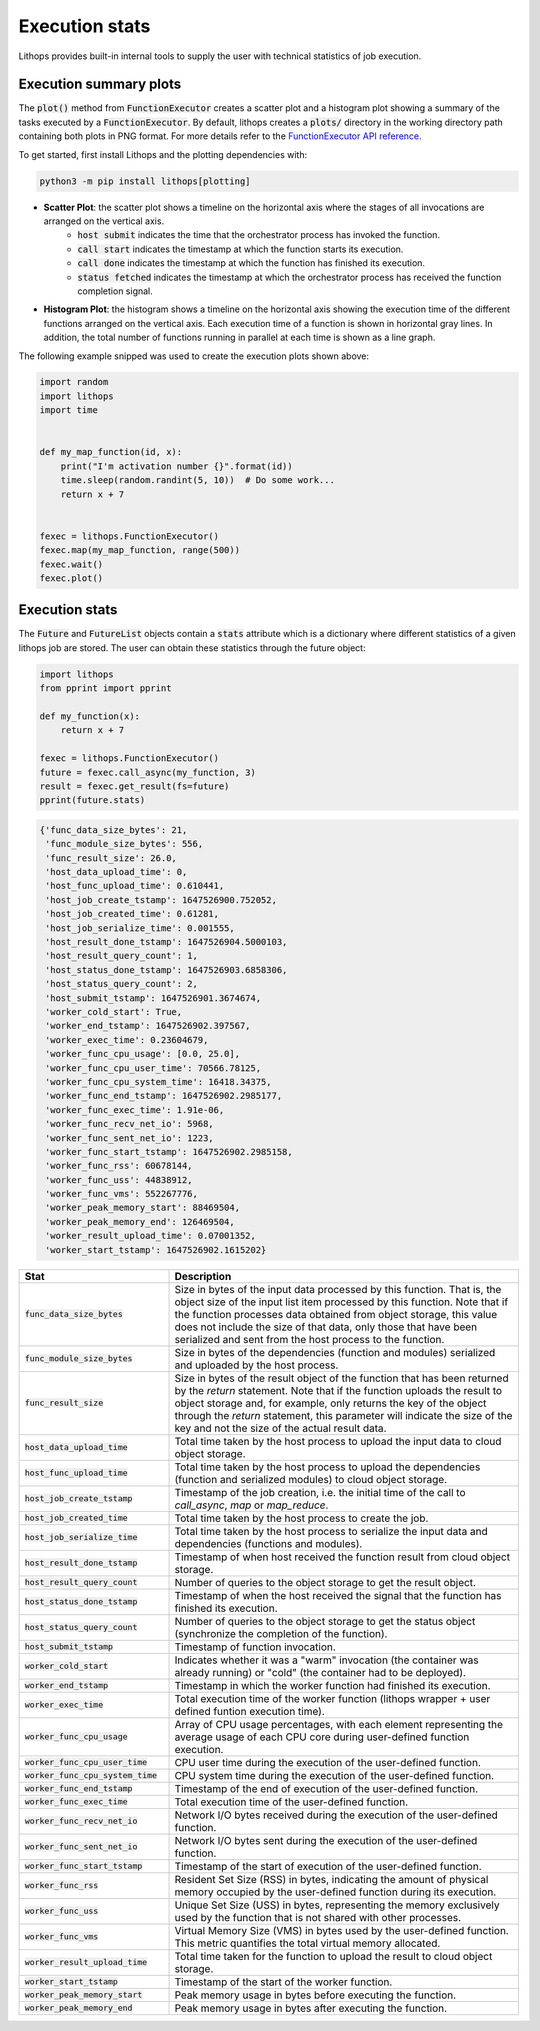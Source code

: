 .. _futures-api-stats:

Execution stats
===============

Lithops provides built-in internal tools to supply the user with technical statistics of job execution.

Execution summary plots
-----------------------

The :code:`plot()` method from :code:`FunctionExecutor` creates a scatter plot and a histogram plot showing a summary of the tasks executed by a :code:`FunctionExecutor`. By default, lithops creates a :code:`plots/` directory in the working directory path containing both plots in PNG format. For more details refer to the `FunctionExecutor API reference <https://lithops-cloud.github.io/docs/source/api_futures.html>`_.

To get started, first install Lithops and the plotting dependencies with:

.. code-block:: bash

   python3 -m pip install lithops[plotting]

* **Scatter Plot**: the scatter plot shows a timeline on the horizontal axis where the stages of all invocations are arranged on the vertical axis.
    - :code:`host submit` indicates the time that the orchestrator process has invoked the function.
    - :code:`call start` indicates the timestamp at which the function starts its execution.
    - :code:`call done` indicates the timestamp at which the function has finished its execution.
    - :code:`status fetched` indicates the timestamp at which the orchestrator process has received the function completion signal.

.. image:: images/timeline2.png
   :alt: Lithops timeline plot
   :align: center

* **Histogram Plot**: the histogram shows a timeline on the horizontal axis showing the execution time of the different functions arranged on the vertical axis. Each execution time of a function is shown in horizontal gray lines. In addition, the total number of functions running in parallel at each time is shown as a line graph.

.. image:: images/histogram2.png
   :alt: Lithops histogram plot
   :align: center

The following example snipped was used to create the execution plots shown above:

.. code:: python

    import random
    import lithops
    import time


    def my_map_function(id, x):
        print("I'm activation number {}".format(id))
        time.sleep(random.randint(5, 10))  # Do some work...
        return x + 7


    fexec = lithops.FunctionExecutor()
    fexec.map(my_map_function, range(500))
    fexec.wait()
    fexec.plot()


Execution stats
---------------

The :code:`Future` and :code:`FutureList` objects contain a :code:`stats` attribute which is a dictionary where different statistics of a given lithops job are stored.
The user can obtain these statistics through the future object:

.. code:: python

    import lithops
    from pprint import pprint

    def my_function(x):
        return x + 7

    fexec = lithops.FunctionExecutor()
    future = fexec.call_async(my_function, 3)
    result = fexec.get_result(fs=future)
    pprint(future.stats)


.. code::

    {'func_data_size_bytes': 21,
     'func_module_size_bytes': 556,
     'func_result_size': 26.0,
     'host_data_upload_time': 0,
     'host_func_upload_time': 0.610441,
     'host_job_create_tstamp': 1647526900.752052,
     'host_job_created_time': 0.61281,
     'host_job_serialize_time': 0.001555,
     'host_result_done_tstamp': 1647526904.5000103,
     'host_result_query_count': 1,
     'host_status_done_tstamp': 1647526903.6858306,
     'host_status_query_count': 2,
     'host_submit_tstamp': 1647526901.3674674,
     'worker_cold_start': True,
     'worker_end_tstamp': 1647526902.397567,
     'worker_exec_time': 0.23604679,
     'worker_func_cpu_usage': [0.0, 25.0],
     'worker_func_cpu_user_time': 70566.78125,
     'worker_func_cpu_system_time': 16418.34375,
     'worker_func_end_tstamp': 1647526902.2985177,
     'worker_func_exec_time': 1.91e-06,
     'worker_func_recv_net_io': 5968,
     'worker_func_sent_net_io': 1223,
     'worker_func_start_tstamp': 1647526902.2985158,
     'worker_func_rss': 60678144,
     'worker_func_uss': 44838912,
     'worker_func_vms': 552267776,
     'worker_peak_memory_start': 88469504,
     'worker_peak_memory_end': 126469504,
     'worker_result_upload_time': 0.07001352,
     'worker_start_tstamp': 1647526902.1615202}


.. list-table::
   :widths: 30 70
   :header-rows: 1

   * - Stat
     - Description
   * - :code:`func_data_size_bytes`
     - Size in bytes of the input data processed by this function. That is, the object size of the input list item processed by this function. Note that if the function processes data obtained from object storage, this value does not include the size of that data, only those that have been serialized and sent from the host process to the function.
   * - :code:`func_module_size_bytes`
     - Size in bytes of the dependencies (function and modules) serialized and uploaded by the host process.
   * - :code:`func_result_size`
     - Size in bytes of the result object of the function that has been returned by the `return` statement. Note that if the function uploads the result to object storage and, for example, only returns the key of the object through the `return` statement, this parameter will indicate the size of the key and not the size of the actual result data.
   * - :code:`host_data_upload_time`
     - Total time taken by the host process to upload the input data to cloud object storage.
   * - :code:`host_func_upload_time`
     - Total time taken by the host process to upload the dependencies (function and serialized modules) to cloud object storage.
   * - :code:`host_job_create_tstamp`
     - Timestamp of the job creation, i.e. the initial time of the call to `call_async`, `map` or `map_reduce`.
   * - :code:`host_job_created_time`
     - Total time taken by the host process to create the job.
   * - :code:`host_job_serialize_time`
     - Total time taken by the host process to serialize the input data and dependencies (functions and modules).
   * - :code:`host_result_done_tstamp`
     - Timestamp of when host received the function result from cloud object storage.
   * - :code:`host_result_query_count`
     - Number of queries to the object storage to get the result object.
   * - :code:`host_status_done_tstamp`
     - Timestamp of when the host received the signal that the function has finished its execution.
   * - :code:`host_status_query_count`
     - Number of queries to the object storage to get the status object (synchronize the completion of the function).
   * - :code:`host_submit_tstamp`
     - Timestamp of function invocation.
   * - :code:`worker_cold_start`
     - Indicates whether it was a "warm" invocation (the container was already running) or "cold" (the container had to be deployed).
   * - :code:`worker_end_tstamp`
     - Timestamp in which the worker function had finished its execution.
   * - :code:`worker_exec_time`
     - Total execution time of the worker function (lithops wrapper + user defined funtion execution time).
   * - :code:`worker_func_cpu_usage`
     - Array of CPU usage percentages, with each element representing the average usage of each CPU core during user-defined function execution.
   * - :code:`worker_func_cpu_user_time`
     - CPU user time during the execution of the user-defined function.
   * - :code:`worker_func_cpu_system_time`
     - CPU system time during the execution of the user-defined function.
   * - :code:`worker_func_end_tstamp`
     - Timestamp of the end of execution of the user-defined function.
   * - :code:`worker_func_exec_time`
     - Total execution time of the user-defined function.
   * - :code:`worker_func_recv_net_io`
     - Network I/O bytes received during the execution of the user-defined function.
   * - :code:`worker_func_sent_net_io`
     - Network I/O bytes sent during the execution of the user-defined function.
   * - :code:`worker_func_start_tstamp`
     - Timestamp of the start of execution of the user-defined function.
   * - :code:`worker_func_rss`
     - Resident Set Size (RSS) in bytes, indicating the amount of physical memory occupied by the user-defined function during its execution.
   * - :code:`worker_func_uss`
     - Unique Set Size (USS) in bytes, representing the memory exclusively used by the function that is not shared with other processes.
   * - :code:`worker_func_vms`
     - Virtual Memory Size (VMS) in bytes used by the user-defined function. This metric quantifies the total virtual memory allocated.
   * - :code:`worker_result_upload_time`
     - Total time taken for the function to upload the result to cloud object storage.
   * - :code:`worker_start_tstamp`
     - Timestamp of the start of the worker function.
   * - :code:`worker_peak_memory_start`
     - Peak memory usage in bytes before executing the function.
   * - :code:`worker_peak_memory_end`
     - Peak memory usage in bytes after executing the function.



